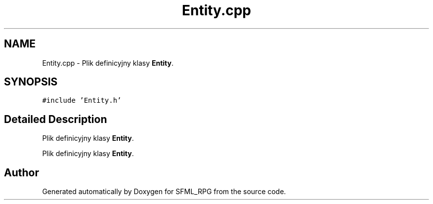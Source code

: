 .TH "Entity.cpp" 3 "Sun May 16 2021" "SFML_RPG" \" -*- nroff -*-
.ad l
.nh
.SH NAME
Entity.cpp \- Plik definicyjny klasy \fBEntity\fP\&.  

.SH SYNOPSIS
.br
.PP
\fC#include 'Entity\&.h'\fP
.br

.SH "Detailed Description"
.PP 
Plik definicyjny klasy \fBEntity\fP\&. 

Plik definicyjny klasy \fBEntity\fP\&. 
.SH "Author"
.PP 
Generated automatically by Doxygen for SFML_RPG from the source code\&.
